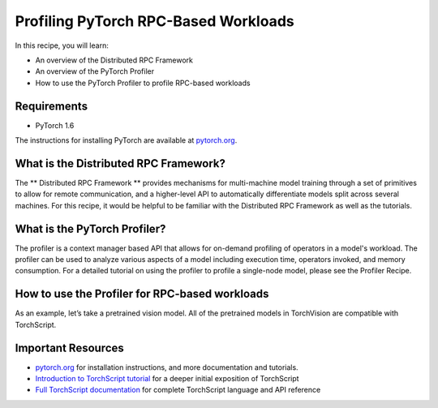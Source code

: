 Profiling PyTorch RPC-Based Workloads
======================================

In this recipe, you will learn:

-  An overview of the Distributed RPC Framework
-  An overview of the PyTorch Profiler
-  How to use the PyTorch Profiler to profile RPC-based workloads

Requirements
------------

-  PyTorch 1.6

The instructions for installing PyTorch are
available at `pytorch.org`_.

What is the Distributed RPC Framework?
---------------------------------------

The ** Distributed RPC Framework ** provides mechanisms for multi-machine model
training through a set of primitives to allow for remote communication, and a 
higher-level API to automatically differentiate models split across several machines.
For this recipe, it would be helpful to be familiar with the Distributed RPC Framework
as well as the tutorials. 

What is the PyTorch Profiler?
---------------------------------------
The profiler is a context manager based API that allows for on-demand profiling of
operators in a model's workload. The profiler can be used to analyze various aspects
of a model including execution time, operators invoked, and memory consumption. For a
detailed tutorial on using the profiler to profile a single-node model, please see the
Profiler Recipe.




How to use the Profiler for RPC-based workloads
-----------------------------------------------

As an example, let’s take a pretrained vision model. All of the
pretrained models in TorchVision are compatible with TorchScript.


Important Resources
-------------------

-  `pytorch.org`_ for installation instructions, and more documentation
   and tutorials.
-  `Introduction to TorchScript tutorial`_ for a deeper initial
   exposition of TorchScript
-  `Full TorchScript documentation`_ for complete TorchScript language
   and API reference

.. _pytorch.org: https://pytorch.org/
.. _Introduction to TorchScript tutorial: https://pytorch.org/tutorials/beginner/Intro_to_TorchScript_tutorial.html
.. _Full TorchScript documentation: https://pytorch.org/docs/stable/jit.html
.. _Loading A TorchScript Model in C++ tutorial: https://pytorch.org/tutorials/advanced/cpp_export.html
.. _full TorchScript documentation: https://pytorch.org/docs/stable/jit.html
